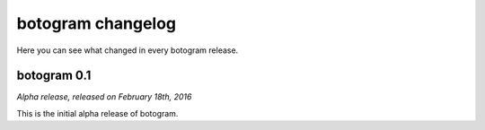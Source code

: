 .. Copyright (c) 2016 Pietro Albini <pietro@pietroalbini.io>
   Released under the MIT license

.. _changelog:

~~~~~~~~~~~~~~~~~~
botogram changelog
~~~~~~~~~~~~~~~~~~

Here you can see what changed in every botogram release.

.. _changelog-0.1:

botogram 0.1
============

*Alpha release, released on February 18th, 2016*

This is the initial alpha release of botogram.
